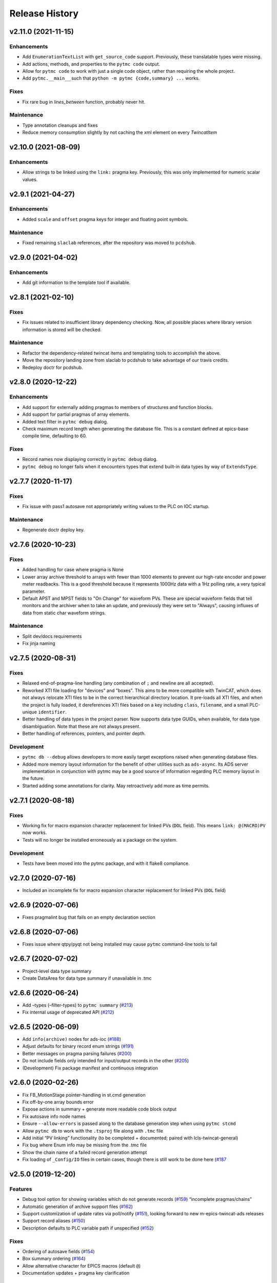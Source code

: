 =================
 Release History
=================

v2.11.0 (2021-11-15)
====================

Enhancements
------------
* Add ``EnumerationTextList`` with ``get_source_code`` support.
  Previously, these translatable types were missing.
* Add actions, methods, and properties to the ``pytmc code`` output.
* Allow for ``pytmc code`` to work with just a single code object,
  rather than requiring the whole project.
* Add ``pytmc.__main__`` such that
  ``python -m pytmc {code,summary} ...`` works.

Fixes
-----
* Fix rare bug in `lines_between` function, probably never hit.

Maintenance
-----------
* Type annotation cleanups and fixes
* Reduce memory consumption slightly by not caching the xml element
  on every `TwincatItem`


v2.10.0 (2021-08-09)
====================

Enhancements
------------
* Allow strings to be linked using the ``link:`` pragma key. Previously,
  this was only implemented for numeric scalar values.


v2.9.1 (2021-04-27)
===================

Enhancements
------------
* Added ``scale`` and ``offset`` pragma keys for integer and floating point
  symbols.

Maintenance
-----------
* Fixed remaining ``slaclab`` references, after the repository was moved to
  ``pcdshub``.


v2.9.0 (2021-04-02)
===================

Enhancements
------------
* Add git information to the template tool if available.


v2.8.1 (2021-02-10)
===================

Fixes
-----
* Fix issues related to insufficient library dependency checking. Now,
  all possible places where library version information is stored will
  be checked.

Maintenance
-----------
* Refactor the dependency-related twincat items and templating tools
  to accomplish the above.
* Move the repository landing zone from slaclab to pcdshub to take
  advantage of our travis credits.
* Redeploy doctr for pcdshub.


v2.8.0 (2020-12-22)
===================

Enhancements
------------

* Add support for externally adding pragmas to members of structures and
  function blocks.
* Add support for partial pragmas of array elements.
* Added text filter in ``pytmc debug`` dialog.
* Check maximum record length when generating the database file.  This is a
  constant defined at epics-base compile time, defaulting to 60.

Fixes
-----

* Record names now displaying correctly in ``pytmc debug`` dialog.
* ``pytmc debug`` no longer fails when it encounters types that extend
  built-in data types by way of ``ExtendsType``.


v2.7.7 (2020-11-17)
===================

Fixes
-----
* Fix issue with pass1 autosave not appropriately writing values to the PLC
  on IOC startup.

Maintenance
-----------
* Regenerate doctr deploy key.


v2.7.6 (2020-10-23)
===================

Fixes
-----
* Added handling for case where pragma is None
* Lower array archive threshold to arrays with fewer than 1000 elements
  to prevent our high-rate encoder and power meter readbacks. This is a good
  threshold because it represents 1000Hz data with a 1Hz polling rate, a
  very typical parameter.
* Default APST and MPST fields to "On Change" for waveform PVs. These are
  special waveform fields that tell monitors and the archiver when to take an
  update, and previously they were set to "Always", causing influxes of data
  from static char waveform strings.

Maintenance
-----------
* Split dev/docs requirements
* Fix jinja naming


v2.7.5 (2020-08-31)
===================

Fixes
-----

* Relaxed end-of-pragma-line handling (any combination of ``;`` and newline are
  all accepted).
* Reworked XTI file loading for "devices" and "boxes".  This aims to be more
  compatible with TwinCAT, which does not always relocate XTI files to be in
  the correct hierarchical directory location.  It pre-loads all XTI files, and
  when the project is fully loaded, it dereferences XTI files based on a key
  including ``class``, ``filename``, and a small PLC-unique ``identifier``.
* Better handling of data types in the project parser. Now supports data type
  GUIDs, when available, for data type disambiguation.  Note that these are not
  always present.
* Better handling of references, pointers, and pointer depth.

Development
-----------

* ``pytmc db --debug`` allows developers to more easily target exceptions
  raised when generating database files.
* Added more memory layout information for the benefit of other utilities such
  as ``ads-async``. Its ADS server implementation in conjunction with pytmc may
  be a good source of information regarding PLC memory layout in the future.
* Started adding some annotations for clarity.  May retroactively add more as
  time permits.


v2.7.1 (2020-08-18)
===================

Fixes
-----

* Working fix for macro expansion character replacement for linked PVs
  (``DOL`` field).  This means ``link: @(MACRO)PV`` now works.
* Tests will no longer be installed erroneously as a package on the system.

Development
-----------

* Tests have been moved into the pytmc package, and with it flake8 compliance.


v2.7.0 (2020-07-16)
===================

* Included an incomplete fix for macro expansion character replacement for
  linked PVs (``DOL`` field)


v2.6.9 (2020-07-06)
===================

*  Fixes pragmalint bug that fails on an empty declaration section


v2.6.8 (2020-07-06)
===================

*  Fixes issue where qtpy/pyqt not being installed may cause ``pytmc``
   command-line tools to fail


v2.6.7 (2020-07-02)
===================

*  Project-level data type summary
*  Create DataArea for data type summary if unavailable in .tmc


v2.6.6 (2020-06-24)
===================

*  Add –types (–filter-types) to ``pytmc summary``
   (`#213 <https://github.com/pcdshub/pytmc/issues/213>`__)
*  Fix internal usage of deprecated API
   (`#212 <https://github.com/pcdshub/pytmc/issues/212>`__)


v2.6.5 (2020-06-09)
===================

*  Add ``info(archive)`` nodes for ads-ioc
   (`#188 <https://github.com/pcdshub/pytmc/issues/188>`__)
*  Adjust defaults for binary record enum strings
   (`#191 <https://github.com/pcdshub/pytmc/issues/191>`__)
*  Better messages on pragma parsing failures
   (`#200 <https://github.com/pcdshub/pytmc/issues/200>`__)
*  Do not include fields only intended for input/output records in the
   other (`#205 <https://github.com/pcdshub/pytmc/issues/205>`__)
*  (Development) Fix package manifest and continuous integration


v2.6.0 (2020-02-26)
===================

*  Fix FB_MotionStage pointer-handling in st.cmd generation
*  Fix off-by-one array bounds error
*  Expose actions in summary + generate more readable code block output
*  Fix autosave info node names
*  Ensure ``--allow-errors`` is passed along to the database generation
   step when using ``pytmc stcmd``
*  Allow ``pytmc db`` to work with the ``.tsproj`` file along with
   ``.tmc`` file
*  Add initial “PV linking” functionality (to be completed + documented;
   paired with lcls-twincat-general)
*  Fix bug where Enum info may be missing from the .tmc file
*  Show the chain name of a failed record generation attempt
*  Fix loading of ``_Config/IO`` files in certain cases, though there is
   still work to be done here
   (`#187 <https://github.com/pcdshub/pytmc/issues/187>`__


v2.5.0 (2019-12-20)
===================

Features
--------

* Debug tool option for showing variables which do not generate records (`#159 <https://github.com/pcdshub/pytmc/issues/159>`__) “incomplete pragmas/chains”
* Automatic generation of archive support files (`#162 <https://github.com/pcdshub/pytmc/issues/162>`__)
* Support customization of update rates via poll/notify (`#151 <https://github.com/pcdshub/pytmc/issues/151>`__), looking forward to new m-epics-twincat-ads releases
* Support record aliases (`#150 <https://github.com/pcdshub/pytmc/issues/150>`__)
* Description defaults to PLC variable path if unspecified (`#152 <https://github.com/pcdshub/pytmc/issues/152>`__)

Fixes
-----
* Ordering of autosave fields (`#154 <https://github.com/pcdshub/pytmc/issues/154>`__)
* Box summary ordering (`#164 <https://github.com/pcdshub/pytmc/issues/164>`__)
* Allow alternative character for EPICS macros (default ``@``)
* Documentation updates + pragma key clarification


v2.4.0 (2019-12-06)
===================

Features
--------

* Pinned global variables are supported
* Autosave support
* Pypi integration

Enhancements
------------

* Linter/Debugger improvements
* Debug shows relative paths

Fixes
-----

* Record sorting is now deterministic

Pull requests incorporated
--------------------------

* `#130 <https://github.com/pcdshub/pytmc/issues/130>`__
* `#135 <https://github.com/pcdshub/pytmc/issues/135>`__
* `#137 <https://github.com/pcdshub/pytmc/issues/137>`__
* `#138 <https://github.com/pcdshub/pytmc/issues/138>`__
* `#141 <https://github.com/pcdshub/pytmc/issues/141>`__
* `#142 <https://github.com/pcdshub/pytmc/issues/142>`__
* `#143 <https://github.com/pcdshub/pytmc/issues/143>`__
* `#144 <https://github.com/pcdshub/pytmc/issues/144>`__


v2.3.1 (2019-11-08)
===================

Fixes
-----

* Fixed an issue where Enums weren’t being handled correctly
* pytmc now allows the declaration/implementation to be ``None`` allowing these
  sections to be empty without breaking
* Some windows file reading issues have been resolved

Refactors
---------
* Move pragma checking code to from ``Datatype.walk`` to ``SubItem.walk`` for
  an implementation more consistent with ``Symbol.walk``


v2.3.0 (2019-10-28)
===================

PRs
---
* `#123 <https://github.com/pcdshub/pytmc/issues/123>`__,
* `#124 <https://github.com/pcdshub/pytmc/issues/124>`__, and
* `#125 <https://github.com/pcdshub/pytmc/issues/125>`__ to an official release.

Features
--------
* Add Support For NC axis parameters
* ``.sln`` files may now be passed to ``pytmc summary``

Fixes
-----
* ``pytmc`` now identifies and handles T_MaxString


v2.2.0 (2019-09-20)
===================

Enhancements
------------

* Adds support for arrays of complex datatypes.
* Replaces FB_MotionStage support with DUT_MotionStage.
* Converts ’_’ in project name in TC3 to ‘-’ in ioc name following convention.

Fixes
-----

* ``stcmd`` generation updated to match changes to ``pragmas`` functionality solving some incompatibilites
* Switch to DUT_MotionStage namespace allows motors above 0-9 range.


v2.1.0 (2019-09-05)
===================

This tag includes the new pragma linting features for assessing whether
TwinCAT3 projects are PyTMC compatible.

This feature can be accessed using this command:
``pytmc pragmalint [-h] [--markdown] [--verbose] filename``


v1.1.2 (2019-03-15)
===================

Features
--------

*  Pragmas can now be delimited with semicolons # Bugfixes
*  Spaces after the first semicolon in a pragma no longer break pragmas
*  Blank PV strings no longer lead to the creation of multiple colons in
   a PV name
*  Single line pragmas are properly recognized now


v1.1.1 (2019-02-14)
===================

This release rectifies several issues with the command line interface.
The primary command is now ``pytmc`` replacing the old ``makerecord``.

Tests for python 3.7 have been implemented.


v1.1.0 (2018-10-16)
===================

Incorporate support for a greater set of TwinCAT Datatypes.


v1.0.0 (2018-09-24)
===================

First major release.


v0.1 (2018-03-02)
=================

Primary features of .db and .proto file creation have been implemented.
Compatibility with enums, aliases, waveforms/arrays, field guessing
tools, and a user guide have not been implemented.

